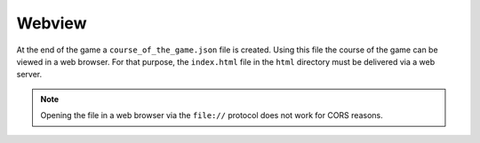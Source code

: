 Webview
=======

At the end of the game a ``course_of_the_game.json`` file is created. Using
this file the course of the game can be viewed in a web browser. For that
purpose, the ``index.html`` file in the ``html`` directory must be delivered
via a web server.

.. note:: Opening the file in a web browser via the ``file://`` protocol does
   not work for CORS reasons.
